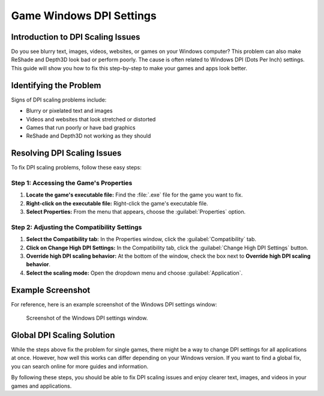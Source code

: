 
Game Windows DPI Settings
=========================

Introduction to DPI Scaling Issues
----------------------------------

Do you see blurry text, images, videos, websites, or games on your Windows computer? This problem can also make ReShade and Depth3D look bad or perform poorly. The cause is often related to Windows DPI (Dots Per Inch) settings. This guide will show you how to fix this step-by-step to make your games and apps look better.

Identifying the Problem
-----------------------

Signs of DPI scaling problems include:

* Blurry or pixelated text and images
* Videos and websites that look stretched or distorted
* Games that run poorly or have bad graphics
* ReShade and Depth3D not working as they should

Resolving DPI Scaling Issues
----------------------------

To fix DPI scaling problems, follow these easy steps:

Step 1: Accessing the Game's Properties
^^^^^^^^^^^^^^^^^^^^^^^^^^^^^^^^^^^^^^^

#. **Locate the game's executable file:** Find the :file:`.exe` file for the game you want to fix.
#. **Right-click on the executable file:** Right-click the game's executable file.
#. **Select Properties:** From the menu that appears, choose the :guilabel:`Properties` option.

Step 2: Adjusting the Compatibility Settings
^^^^^^^^^^^^^^^^^^^^^^^^^^^^^^^^^^^^^^^^^^^^

#. **Select the Compatibility tab:** In the Properties window, click the :guilabel:`Compatibility` tab.
#. **Click on Change High DPI Settings:** In the Compatibility tab, click the :guilabel:`Change High DPI Settings` button.
#. **Override high DPI scaling behavior:** At the bottom of the window, check the box next to **Override high DPI scaling behavior**.
#. **Select the scaling mode:** Open the dropdown menu and choose :guilabel:`Application`.

Example Screenshot
------------------

For reference, here is an example screenshot of the Windows DPI settings window:

.. figure:: images/windpi/windpi.jpg

   Screenshot of the Windows DPI settings window.

Global DPI Scaling Solution
---------------------------

While the steps above fix the problem for single games, there might be a way to change DPI settings for all applications at once. However, how well this works can differ depending on your Windows version. If you want to find a global fix, you can search online for more guides and information.

By following these steps, you should be able to fix DPI scaling issues and enjoy clearer text, images, and videos in your games and applications.
